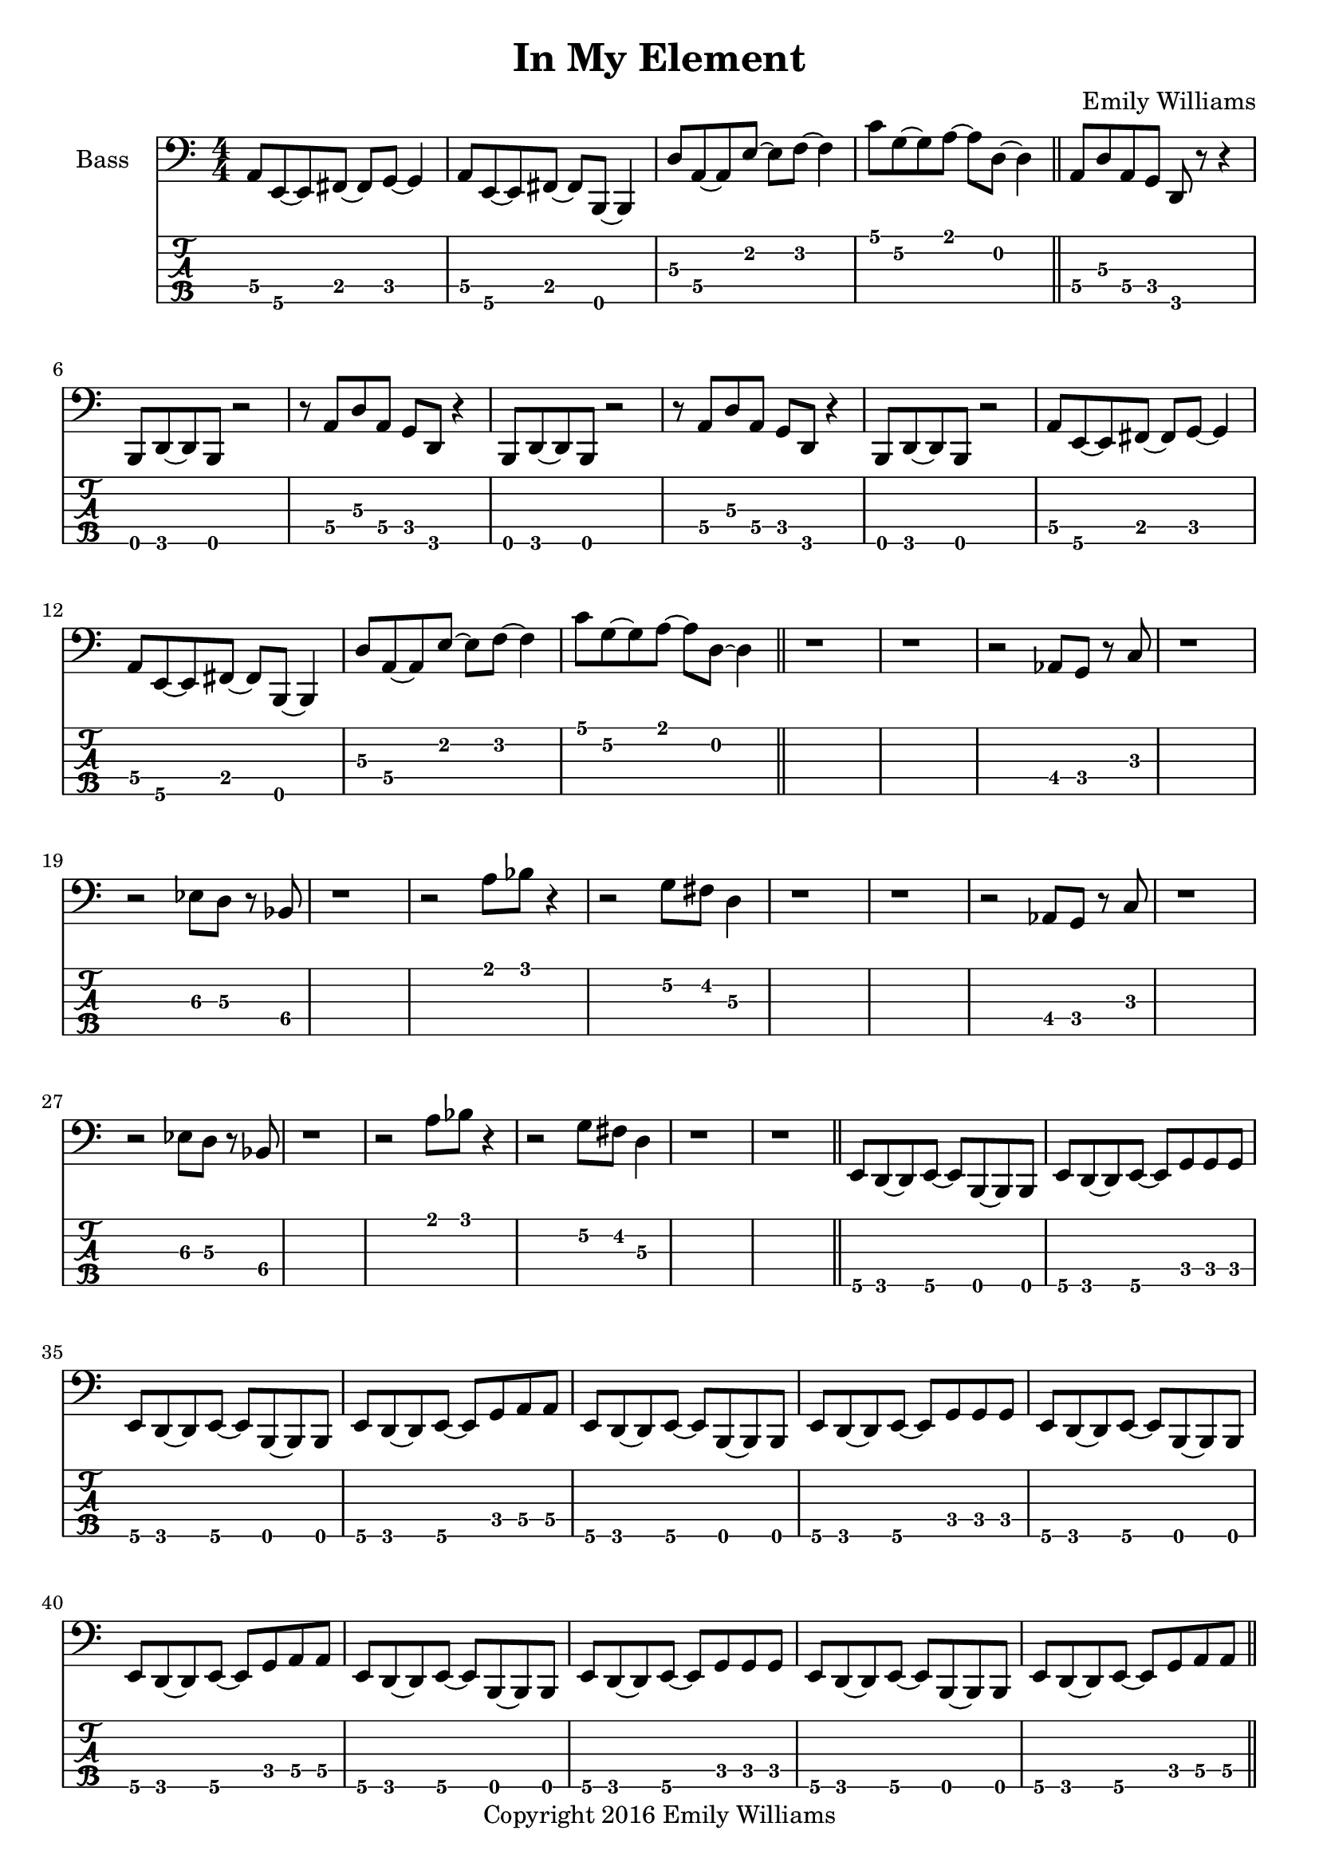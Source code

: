 
\header{
	title = "In My Element"
	subtitle = ""
	composer = "Emily Williams"
	copyright = "Copyright 2016 Emily Williams"
}

\layout { \omit Voice.StringNumber }

\version "2.18.2"  % necessary for upgrading to future LilyPond versions.


%{
Lyrics:

They call it "ships passing in the night"
We were more like ghosts, and quite buzzed
A flash of intimacy, overt sensuality
Not the love I'm looking for, but exactly what I needed

I find I'm in new company
I find I'm in my element
Out of the intellect
And into the fire

Passion and validation make a volatile mix
And when you love a stranger you might as well get it elsewhere
A flash of intimacy, a bold exchange
Not the love I'm looking for, but exactly what I needed

I find I'm in new company
I find I'm in my element
Out of the intellect
And into the fire

And I'm reckless to the core

%}

bass_lead_in_first_three_measures = \relative c {
	<a\4>8 <e\5>~ <e\5> <fis\4>~ <fis\4> <g\4>~ <g\4>4
	<a\4>8 <e\5>~ <e\5> <fis\4>~ <fis\4> <b,\5>~ <b\5>4
	<d'\3>8 <a\4>~ <a\4> <e'\2>~ <e\2> <f\2>~ <f\2>4
}

bass_lead_in_last_measure = \relative c {
	<c'\1>8 <g\2>~ <g\2> <a\1>~ <a\1> <d,\2>~ <d\2>4
}

bass_chorus = \relative c {
	<a\4>8 <d\3> <a\4> <g\4> <d\5> r8 r4 <b\5>8 <d\5>~ <d\5> <b\5> r2
	r8 <a'\4>8 <d\3> <a\4> <g\4> <d\5> r4 <b\5>8 <d\5>~ <d\5> <b\5> r2
	r8 <a'\4>8 <d\3> <a\4> <g\4> <d\5> r4 <b\5>8 <d\5>~ <d\5> <b\5> r2
	\bass_lead_in_first_three_measures
	\bass_lead_in_last_measure
}

bass_interlude_one = \relative c {
	r2 <aes\4>8 <g\4>8 r8 <c\3>8 r1
	r2 <ees\3>8 <d\3>8 r8 <bes\4>8 r1
	r2 <a'\1>8 <bes\1> r4
	r2 <g\2>8 <fis\2> <d\3>4
	r1 r1
	r2 <aes\4>8 <g\4>8 r8 <c\3>8 r1
	r2 <ees\3>8 <d\3>8 r8 <bes\4>8 r1
	r2 <a'\1>8 <bes\1> r4
	r2 <g\2>8 <fis\2> <d\3>4
	r1 r1
}

bass_verse_g = \relative c {
	<e\5>8 <d\5>8~ <d\5>8 <e\5>8~ <e\5>8 <b\5>8~ <b\5>8 <b\5>8
	<e\5>8 <d\5>8~ <d\5>8 <e\5>8~ <e\5>8 <g\4>8 <g\4>8 <g\4>8
}

bass_verse_a = \relative c {
	<e\5>8 <d\5>8~ <d\5>8 <e\5>8~ <e\5>8 <b\5>8~ <b\5>8 <b\5>8
	<e\5>8 <d\5>8~ <d\5>8 <e\5>8~ <e\5>8 <g\4>8 <a\4>8 <a\4>8
}

bass_verse_part_two = \relative c {
	r8 <e\3 b'\2>8 <e\3 b'\2>8 <e\3 b'\2>8 <d\3 a'\2>4 r4
	r1 
	r8 <e\3 b'\2>8 <e\3 b'\2>8 <e\3 b'\2>8 <d\3 a'\2>4 r4
	r1 
	r8 <d\3 g\2 c\1>8 <d\3 g\2 c\1>8 <d\3 g\2 c\1>8 <c\3 f\2 bes\1>4 r4
	r1
	<g'\2 c\1>8 <a\2 d\1>8~ <a\2 d\1>8 <b\2 e\1>8 r2
	r1
}

\score {

{

<<

%{
**************
*    Bass    *
**************
%}

	\new Staff \with {
		instrumentName = #"Bass "
}
{
	\numericTimeSignature
	\clef "bass"

	\bass_lead_in_first_three_measures
	\bass_lead_in_last_measure
	\bar "||"
	\bass_chorus
	\bar "||"
	r1 r1
	\bass_interlude_one
	\bar "||"

	\transpose c c, {
		\bass_verse_g
		\bass_verse_a
		\bass_verse_g
		\bass_verse_a
		\bass_verse_g
		\bass_verse_a
	}
	\bar "||"
	\bass_verse_part_two
	\bar "||"


}
\new TabStaff {
		\set Staff.stringTunings = \stringTuning <b,,,,, e,,,, a,,,, d,,, g,,,>

	\transpose c c,,, {
		\bass_lead_in_first_three_measures
		\bass_lead_in_last_measure
		\bass_chorus
	}
	r1 r1
	\transpose c c,,, {
		\bass_interlude_one
	}
	\transpose c c,,,, {
		\bass_verse_g
		\bass_verse_a
		\bass_verse_g
		\bass_verse_a
		\bass_verse_g
		\bass_verse_a
	}
	\transpose c c,,, {
		\bass_verse_part_two
	}

}
>>

}
}
